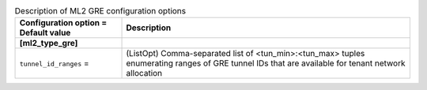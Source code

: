 ..
    Warning: Do not edit this file. It is automatically generated from the
    software project's code and your changes will be overwritten.

    The tool to generate this file lives in openstack-doc-tools repository.

    Please make any changes needed in the code, then run the
    autogenerate-config-doc tool from the openstack-doc-tools repository, or
    ask for help on the documentation mailing list, IRC channel or meeting.

.. _neutron-ml2_gre:

.. list-table:: Description of ML2 GRE configuration options
   :header-rows: 1
   :class: config-ref-table

   * - Configuration option = Default value
     - Description
   * - **[ml2_type_gre]**
     -
   * - ``tunnel_id_ranges`` =
     - (ListOpt) Comma-separated list of <tun_min>:<tun_max> tuples enumerating ranges of GRE tunnel IDs that are available for tenant network allocation
